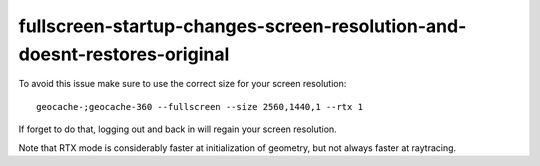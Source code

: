 fullscreen-startup-changes-screen-resolution-and-doesnt-restores-original
==========================================================================

To avoid this issue make sure to use the correct size for your screen resolution::

    geocache-;geocache-360 --fullscreen --size 2560,1440,1 --rtx 1

If forget to do that, logging out and back in will regain your screen resolution.

Note that RTX mode is considerably faster at initialization of geometry, 
but not always faster at raytracing. 

